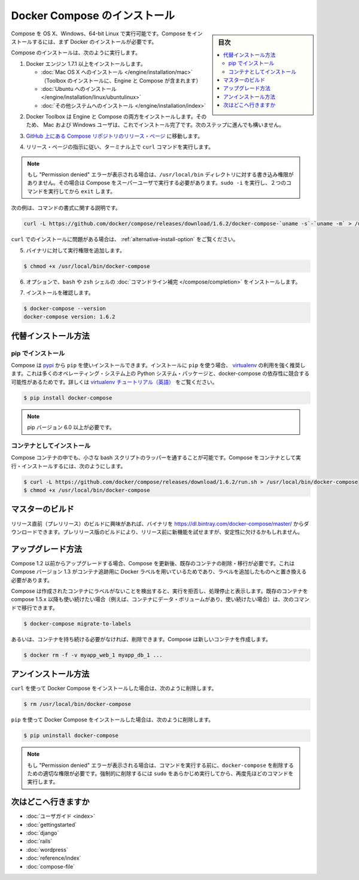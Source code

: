 .. -*- coding: utf-8 -*-
.. URL: https://docs.docker.com/compose/install/
.. SOURCE: https://github.com/docker/compose/blob/master/docs/install.md
   doc version: 1.11
      https://github.com/docker/compose/commits/master/docs/install.md
.. check date: 2016/04/28
.. Commits on Mar 18, 2016 50fe014ba9f6af3dc75cb5f5548dcf0c9825cd05
.. -------------------------------------------------------------------

.. Install Docker Compose

.. _install-docker-compose:

=======================================
Docker Compose のインストール
=======================================

.. sidebar:: 目次

   .. contents:: 
       :depth: 3
       :local:

.. You can run Compose on OS X, Windows and 64-bit Linux. To install it, you’ll need to install Docker first.

Compose を OS X、Windows、64-bit Linux で実行可能です。Compose をインストールするには、まず Docker のインストールが必要です。

.. To install Compose, do the following:

Compose のインストールは、次のように実行します。

..    Install Docker Engine version 1.7.1 or greater:
        Mac OS X installation (Toolbox installation includes both Engine and Compose)
        Ubuntu installation
        other system installations

1. Docker エンジン 1.7.1 以上をインストールします。

   * :doc:`Mac OS X へのインストール </engine/installation/mac>`  （Toolbox のインストールに、Engine と Compose が含まれます）
   * :doc:`Ubuntu へのインストール </engine/installation/linux/ubuntulinux>`
   * :doc:`その他システムへのインストール </engine/installation/index>`

.. Mac OS X users are done installing. Others should continue to the next step.
.. 2. Mac OS X ユーザと Windows ユーザはインストールが完了しています。他の環境は次のステップに進みます。

.. The Docker Toolbox installation includes both Engine and Compose, so Mac and Windows users are done installing. Others should continue to the next step.

2. Docker Toolbox は Engine と Compose の両方をインストールします。そのため、 Mac および Windows ユーザは、これでインストール完了です。次のステップに進んでも構いません。

.. Go to the Compose repository release page on GitHub.

3. `GitHub 上にある Compose リポジトリのリリース・ページ <https://github.com/docker/compose/releases>`_ に移動します。

.. Follow the instructions from the release page and run the curl command, which the release page specifies, in your terminal.

4. リリース・ページの指示に従い、ターミナル上で ``curl`` コマンドを実行します。

.. Note: If you get a “Permission denied” error, your /usr/local/bin directory probably isn’t writable and you’ll need to install Compose as the superuser. Run sudo -i, then the two commands below, then exit.

.. note::

   もし "Permission denied" エラーが表示される場合は、``/usr/local/bin`` ディレクトリに対する書き込み権限がありません。その場合は Compose をスーパーユーザで実行する必要があります。``sudo -i`` を実行し、２つのコマンドを実行してから ``exit`` します。

次の例は、コマンドの書式に関する説明です。

.. code-block:: bash

   curl -L https://github.com/docker/compose/releases/download/1.6.2/docker-compose-`uname -s`-`uname -m` > /usr/local/bin/docker-compose

.. If you have problems installing with curl, see Alternative Install Options.

``curl`` でのインストールに問題がある場合は、 :ref:`alternative-install-option` をご覧ください。

.. Apply executable permissions to the binary:

5. バイナリに対して実行権限を追加します。

.. code-block:: bash

   $ chmod +x /usr/local/bin/docker-compose

.. Optionally, install command completion for the bash and zsh shell.

6. オプションで、``bash`` や ``zsh`` シェルの :doc:`コマンドライン補完 </compose/completion>` をインストールします。

.. Test the installation.

7. インストールを確認します。

.. code-block:: bash

   $ docker-compose --version
   docker-compose version: 1.6.2

.. Alternative install options

.. _alternative-install-option:

代替インストール方法
==============================

.. Install using pip

pip でインストール
--------------------

.. Compose can be installed from pypi using pip. If you install using pip it is highly recommended that you use a virtualenv because many operating systems have python system packages that conflict with docker-compose dependencies. See the virtualenv tutorial to get started.

Compose は `pypi <https://pypi.python.org/pypi/docker-compose>`_ から ``pip`` を使いインストールできます。インストールに ``pip`` を使う場合、 `virtualenv <https://virtualenv.pypa.io/en/latest/>`_ の利用を強く推奨します。これは多くのオペレーティング・システム上の Python システム・パッケージと、docker-compose の依存性に競合する可能性があるためです。詳しくは `virtualenv チュートリアル（英語） <http://docs.python-guide.org/en/latest/dev/virtualenvs/>`_ をご覧ください。

.. code-block:: bash

   $ pip install docker-compose

.. Note: pip version 6.0 or greater is required.

.. note::

   pip バージョン 6.0 以上が必要です。

.. Install as a container

コンテナとしてインストール
------------------------------

.. Compose can also be run inside a container, from a small bash script wrapper. To install compose as a container run:

Compose コンテナの中でも、小さな bash スクリプトのラッパーを通することが可能です。Compose をコンテナとして実行・インストールするには、次のようにします。

.. code-block:: bash

   $ curl -L https://github.com/docker/compose/releases/download/1.6.2/run.sh > /usr/local/bin/docker-compose
   $ chmod +x /usr/local/bin/docker-compose


.. Master builds

マスターのビルド
====================

.. If you’re interested in trying out a pre-release build you can download a binary from https://dl.bintray.com/docker-compose/master/. Pre-release builds allow you to try out new features before they are released, but may be less stable.

リリース直前（プレリリース）のビルドに興味があれば、バイナリを https://dl.bintray.com/docker-compose/master/ からダウンロードできます。プレリリース版のビルドにより、リリース前に新機能を試せますが、安定性に欠けるかもしれません。

.. Upgrading

アップグレード方法
====================

.. If you’re upgrading from Compose 1.2 or earlier, you’ll need to remove or migrate your existing containers after upgrading Compose. This is because, as of version 1.3, Compose uses Docker labels to keep track of containers, and so they need to be recreated with labels added.

Compose 1.2 以前からアップグレードする場合、Compose を更新後、既存のコンテナの削除・移行が必要です。これは Compose バージョン 1.3 がコンテナ追跡用に Docker ラベルを用いているためであり、ラベルを追加したものへと置き換える必要があります。

.. If Compose detects containers that were created without labels, it will refuse to run so that you don’t end up with two sets of them. If you want to keep using your existing containers (for example, because they have data volumes you want to preserve) you can use compose 1.5.x to migrate them with the following command:

Compose は作成されたコンテナにラベルがないことを検出すると、実行を拒否し、処理停止と表示します。既存のコンテナを compose 1.5.x 以降も使い続けたい場合（例えば、コンテナにデータ・ボリュームがあり、使い続けたい場合）は、次のコマンドで移行できます。

.. code-block:: bash

   $ docker-compose migrate-to-labels

.. Alternatively, if you’re not worried about keeping them, you can remove them. Compose will just create new ones.

あるいは、コンテナを持ち続ける必要がなければ、削除できます。Compose は新しいコンテナを作成します。

.. code-block:: bash

   $ docker rm -f -v myapp_web_1 myapp_db_1 ...

.. Unistallation

アンインストール方法
====================

.. To uninstall Docker Compose if you installed using curl:

``curl`` を使って Docker Compose をインストールした場合は、次のように削除します。

.. code-block:: bash

   $ rm /usr/local/bin/docker-compose

.. To uninstall Docker Compose if you installed using pip:

``pip`` を使って Docker Compose をインストールした場合は、次のように削除します。

.. code-block:: bash

   $ pip uninstall docker-compose

.. Note: If you get a “Permission denied” error using either of the above methods, you probably do not have the proper permissions to remove docker-compose. To force the removal, prepend sudo to either of the above commands and run again.

.. note::

   もし "Permission denied" エラーが表示される場合は、コマンドを実行する前に、``docker-compose`` を削除するための適切な権限が必要です。強制的に削除するには ``sudo`` をあらかじめ実行してから、再度先ほどのコマンドを実行します。

.. Where to go next

次はどこへ行きますか
====================

.. 
    User guide
    Getting Started
    Get started with Django
    Get started with Rails
    Get started with WordPress
    Command line reference
    Compose file reference

* :doc:`ユーザガイド <index>`
* :doc:`gettingstarted`
* :doc:`django`
* :doc:`rails`
* :doc:`wordpress`
* :doc:`reference/index`
* :doc:`compose-file`

.. seealso:: 

   Install Docker Compose
      https://docs.docker.com/compose/install/
